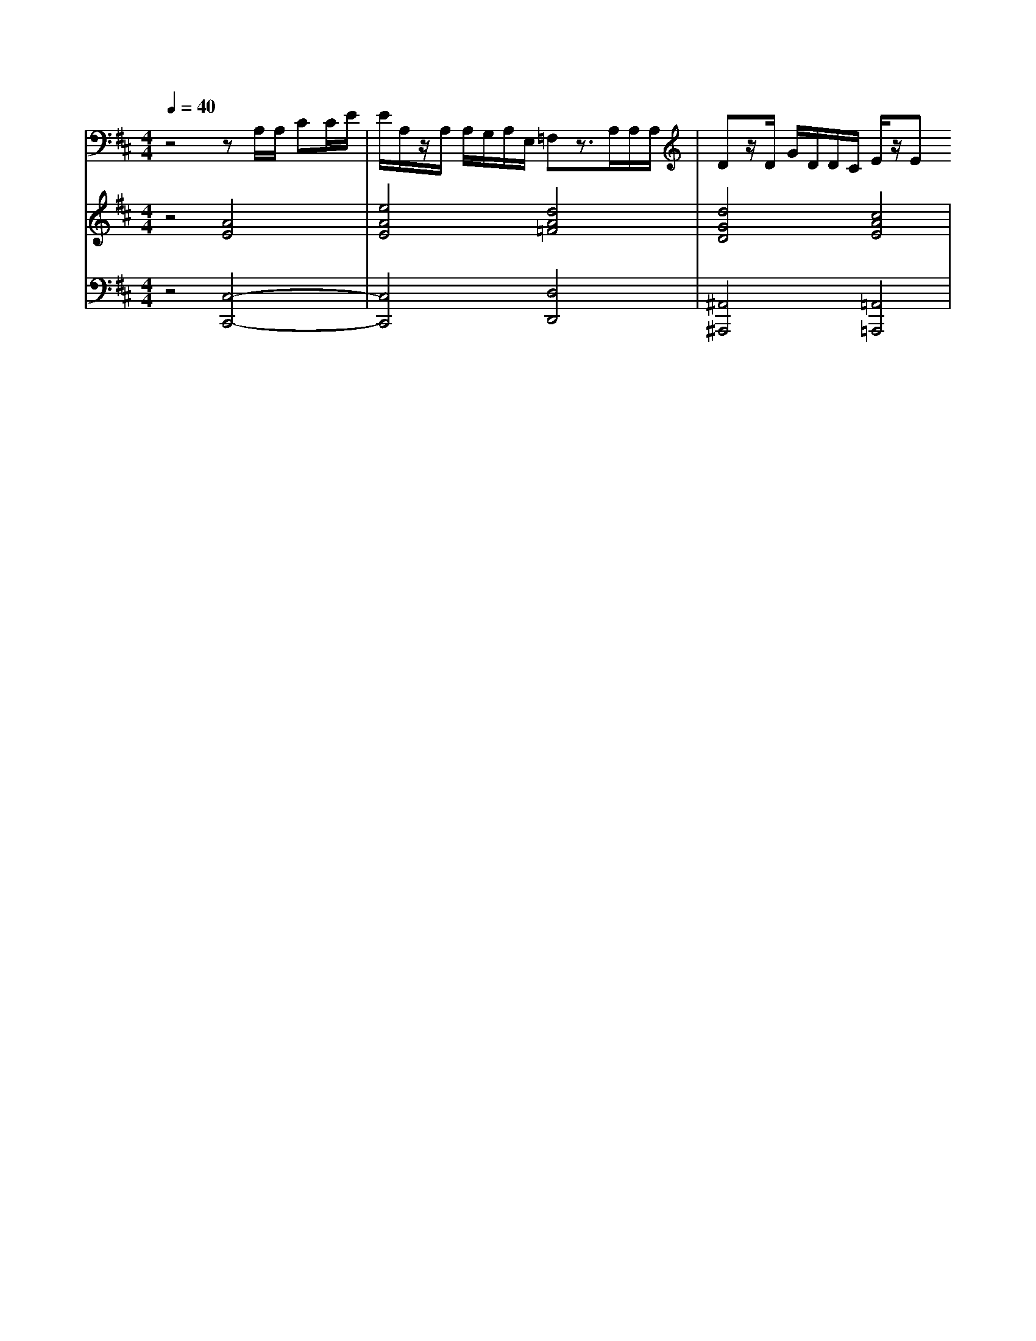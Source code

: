 % input file /home/ubuntu/MusicGeneratorQuin/training_data/handel/mess_34.mid
% format 1 file 13 tracks
X: 1
T: 
M: 4/4
L: 1/8
Q:1/4=40
% Last note suggests Dorian mode tune
K:D % 2 sharps
%The Messiah #34: Unto which of the angels said He
%By G. F. Handel
%Copyright \0xa9 1912 by G. Schirmer, Inc.
%Generated by NoteWorthy Composer
% Time signature=4/4  MIDI-clocks/click=24  32nd-notes/24-MIDI-clocks=8
V:1
%Tenor Sax
%%MIDI program 66
z4 zA,/2A,/2 CC/2E/2|E/2A,/2z/2A,/2 A,/2G,/2A,/2E,/2 =F,z3/2A,/2A,/2A,/2|Dz/2D/2 G/2D/2D/2C/2 E/2z/2E 
V:2
%Violin Accomp
%%MIDI program 40
z4 [A4E4]|[e4A4E4] [d4A4=F4]|[d4G4D4] [c4A4E4]|
V:3
%Cello Accomp
%%MIDI program 42
z4 [C,4-C,,4-]|[C,4C,,4] [D,4D,,4]|[^A,,4^A,,,4] [=A,,4=A,,,4]|
%"The Messiah"
%by G.F. Handel
%#34: Recit. for Tenor
%Unto which of the angels
%said He
%\0xa9 1912 G. Schirmer, Inc.
%Sequenced by:
%patriotbot@aol.com
%15 December, 1997
